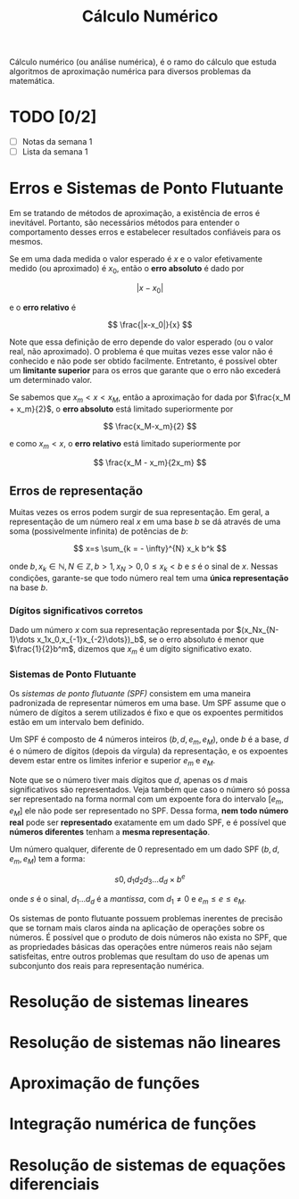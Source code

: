 #+title:Cálculo Numérico

Cálculo numérico (ou análise numérica), é o ramo do cálculo que estuda algoritmos de aproximação numérica para diversos problemas da matemática.

* TODO [0/2]
DEADLINE: <2022-01-28 Fri>
- [ ] Notas da semana 1
- [ ] Lista da semana 1

* Erros e Sistemas de Ponto Flutuante
Em se tratando de métodos de aproximação, a existência de erros é inevitável. Portanto, são necessários métodos para entender o comportamento desses erros e estabelecer resultados confiáveis para os mesmos.

Se em uma dada medida o valor esperado é $x$ e o valor efetivamente medido (ou aproximado) é $x_0$, então o *erro absoluto* é dado por

$$ |x-x_0| $$

e o *erro relativo* é

$$ \frac{|x-x_0|}{x} $$

Note que essa definição de erro depende do valor esperado (ou o valor real, não aproximado). O problema é que muitas vezes esse valor não é conhecido e não pode ser obtido facilmente. Entretanto, é possível obter um *limitante superior* para os erros que garante que o erro não excederá um determinado valor.

Se sabemos que $x_m < x < x_M$, então a aproximação for dada por $\frac{x_M + x_m}{2}$, o *erro absoluto* está limitado superiormente por

$$ \frac{x_M-x_m}{2} $$

e como $x_m < x$, o *erro relativo* está limitado superiormente por

$$ \frac{x_M - x_m}{2x_m} $$

** Erros de representação
Muitas vezes os erros podem surgir de sua representação. Em geral, a representação de um número real $x$ em uma base $b$ se dá através de uma soma (possivelmente infinita) de potências de $b$:

$$
x=s \sum_{k = - \infty}^{N} x_k b^k
$$

onde $b, x_k \in \mathbb{N}, N \in \mathbb{Z}, b>1, x_N > 0, 0 \leq x_k < b$ e $s$ é o sinal de $x$.   Nessas condições, garante-se que todo número real tem uma *única representação* na base $b$.

*** Dígitos significativos corretos
Dado um número $x$ com sua representação representada por $(x_Nx_{N-1}\dots x_1x_0,x_{-1}x_{-2}\dots})_b$, se o erro absoluto é menor que $\frac{1}{2}b^m$, dizemos que $x_m$ é um dígito significativo exato.

*** Sistemas de Ponto Flutuante
Os /sistemas de ponto flutuante (SPF)/ consistem em uma maneira padronizada de representar números em uma base. Um SPF assume que o número de dígitos a serem utilizados é fixo e que os expoentes permitidos estão em um intervalo bem definido.

Um SPF é composto de $4$ números inteiros $(b, d, e_m, e_M)$, onde $b$ é a base, $d$ é o número de dígitos (depois da vírgula) da representação, e os expoentes devem estar entre os limites inferior e superior $e_m$ e $e_M$.

Note que se o número tiver mais dígitos que $d$, apenas os $d$ mais significativos são representados. Veja também que caso o número só possa ser representado na forma normal com um expoente fora do intervalo $[e_m, e_M]$ ele não pode ser representado no SPF. Dessa forma, *nem todo número real* pode ser *representado* exatamente em um dado SPF, e é possível que *números diferentes* tenham a *mesma representação*.

Um número qualquer, diferente de $0$ representado em um dado SPF $(b, d, e_m, e_M)$ tem a forma:

$$s 0, d_1d_2d_3\dots d_d \times b^e$$

onde $s$ é o sinal, $d_1 \dots d_d$ é a /mantissa/, com $d_1 \neq 0$ e $e_m\leq e \leq e_M$.

Os sistemas de ponto flutuante possuem problemas inerentes de precisão que se tornam mais claros ainda na aplicação de operações sobre os números. É possível que o produto de dois números não exista no SPF, que as propriedades básicas das operações entre números reais não sejam satisfeitas, entre outros problemas que resultam do uso de apenas um subconjunto dos reais para representação numérica.

* Resolução de sistemas lineares
* Resolução de sistemas não lineares
* Aproximação de funções
* Integração numérica de funções
* Resolução de sistemas de equações diferenciais
